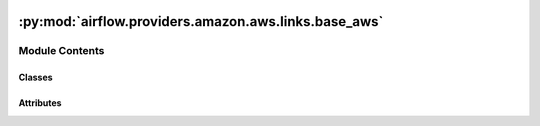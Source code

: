  .. Licensed to the Apache Software Foundation (ASF) under one
    or more contributor license agreements.  See the NOTICE file
    distributed with this work for additional information
    regarding copyright ownership.  The ASF licenses this file
    to you under the Apache License, Version 2.0 (the
    "License"); you may not use this file except in compliance
    with the License.  You may obtain a copy of the License at

 ..   http://www.apache.org/licenses/LICENSE-2.0

 .. Unless required by applicable law or agreed to in writing,
    software distributed under the License is distributed on an
    "AS IS" BASIS, WITHOUT WARRANTIES OR CONDITIONS OF ANY
    KIND, either express or implied.  See the License for the
    specific language governing permissions and limitations
    under the License.

:py:mod:`airflow.providers.amazon.aws.links.base_aws`
=====================================================

.. py:module:: airflow.providers.amazon.aws.links.base_aws


Module Contents
---------------

Classes
~~~~~~~

.. autoapisummary::

   airflow.providers.amazon.aws.links.base_aws.BaseAwsLink




Attributes
~~~~~~~~~~

.. autoapisummary::

   airflow.providers.amazon.aws.links.base_aws.BASE_AWS_CONSOLE_LINK


.. py:data:: BASE_AWS_CONSOLE_LINK
   :value: 'https://console.{aws_domain}'



.. py:class:: BaseAwsLink


   Bases: :py:obj:`airflow.models.BaseOperatorLink`

   Base Helper class for constructing AWS Console Link.

   .. py:attribute:: name
      :type: ClassVar[str]



   .. py:attribute:: key
      :type: ClassVar[str]



   .. py:attribute:: format_str
      :type: ClassVar[str]



   .. py:method:: get_aws_domain(aws_partition)
      :staticmethod:


   .. py:method:: format_link(**kwargs)

      Format AWS Service Link.

      Some AWS Service Link should require additional escaping
      in this case this method should be overridden.


   .. py:method:: get_link(operator, *, ti_key)

      Link to Amazon Web Services Console.

      :param operator: airflow operator
      :param ti_key: TaskInstance ID to return link for
      :return: link to external system


   .. py:method:: persist(context, operator, region_name, aws_partition, **kwargs)
      :classmethod:

      Store link information into XCom.
